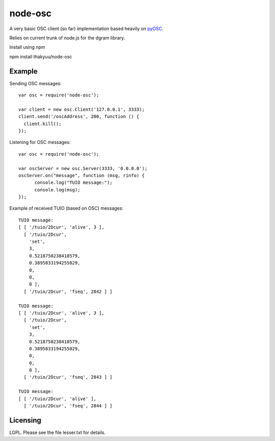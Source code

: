 --------
node-osc
--------

A very basic OSC client (so far) implementation based heavily on pyOSC_.


Relies on current trunk of node.js for the dgram library.

.. _pyOSC: https://trac.v2.nl/wiki/pyOSC

Install using npm

npm install thakyuu/node-osc

Example
-------

Sending OSC messages:

::
  
  var osc = require('node-osc');
  
  var client = new osc.Client('127.0.0.1', 3333);
  client.send('/oscAddress', 200, function () {
    client.kill();
  });
  
Listening for OSC messages:

::
  
  var osc = require('node-osc');
  
  var oscServer = new osc.Server(3333, '0.0.0.0');
  oscServer.on("message", function (msg, rinfo) {
  	console.log("TUIO message:");
  	console.log(msg);
  });
  
Example of received TUIO (based on OSC) messages:

::

  TUIO message:
  [ [ '/tuio/2Dcur', 'alive', 3 ],
    [ '/tuio/2Dcur',
      'set',
      3,
      0.5218750238418579,
      0.3895833194255829,
      0,
      0,
      0 ],
    [ '/tuio/2Dcur', 'fseq', 2842 ] ]
  
  TUIO message:
  [ [ '/tuio/2Dcur', 'alive', 3 ],
    [ '/tuio/2Dcur',
      'set',
      3,
      0.5218750238418579,
      0.3895833194255829,
      0,
      0,
      0 ],
    [ '/tuio/2Dcur', 'fseq', 2843 ] ]
  
  TUIO message:
  [ [ '/tuio/2Dcur', 'alive' ],
    [ '/tuio/2Dcur', 'fseq', 2844 ] ]

Licensing
---------

LGPL.  Please see the file lesser.txt for details.
